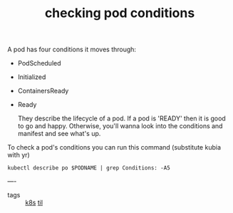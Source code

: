 #+title: checking pod conditions

A pod has four conditions it moves through:

- PodScheduled
- Initialized
- ContainersReady
- Ready

 They describe the lifecycle of a pod.  If a pod is 'READY'  then it is good to go and happy.  Otherwise, you'll wanna look into the conditions and manifest and see what's up.

To check a pod's conditions you can run this command (substitute kubia with yr)

#+BEGIN_SRC shell :var PODNAME='kubia'
kubectl describe po $PODNAME | grep Conditions: -A5
#+END_SRC

#+RESULTS:
| Conditions:     |        |
| Type            | Status |
| Initialized     | True   |
| Ready           | True   |
| ContainersReady | True   |
| PodScheduled    | True   |

----
- tags ::  [[file:20200818114909-k8s.org][k8s]]  [[file:20200818114956-til.org][til]]
